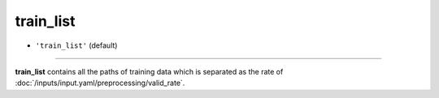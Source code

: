 ==========
train_list
==========

- ``'train_list'`` (default)

----

**train_list** contains all the paths of training data which is separated as the rate of :doc:`/inputs/input.yaml/preprocessing/valid_rate`.
